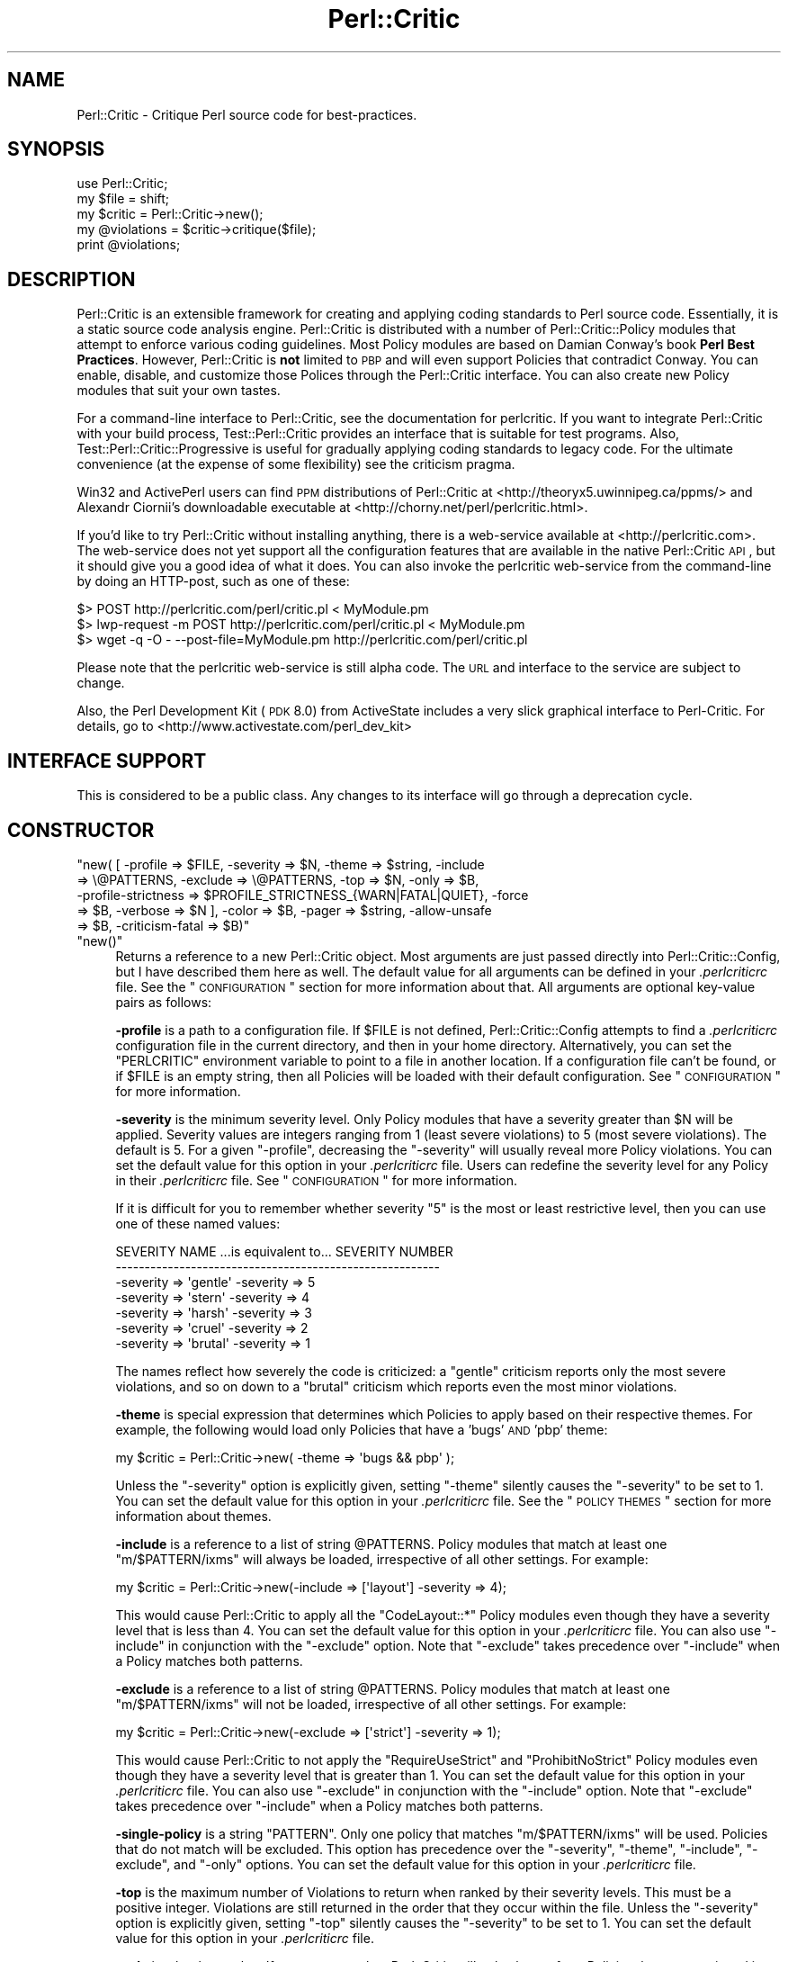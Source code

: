 .\" Automatically generated by Pod::Man 2.23 (Pod::Simple 3.14)
.\"
.\" Standard preamble:
.\" ========================================================================
.de Sp \" Vertical space (when we can't use .PP)
.if t .sp .5v
.if n .sp
..
.de Vb \" Begin verbatim text
.ft CW
.nf
.ne \\$1
..
.de Ve \" End verbatim text
.ft R
.fi
..
.\" Set up some character translations and predefined strings.  \*(-- will
.\" give an unbreakable dash, \*(PI will give pi, \*(L" will give a left
.\" double quote, and \*(R" will give a right double quote.  \*(C+ will
.\" give a nicer C++.  Capital omega is used to do unbreakable dashes and
.\" therefore won't be available.  \*(C` and \*(C' expand to `' in nroff,
.\" nothing in troff, for use with C<>.
.tr \(*W-
.ds C+ C\v'-.1v'\h'-1p'\s-2+\h'-1p'+\s0\v'.1v'\h'-1p'
.ie n \{\
.    ds -- \(*W-
.    ds PI pi
.    if (\n(.H=4u)&(1m=24u) .ds -- \(*W\h'-12u'\(*W\h'-12u'-\" diablo 10 pitch
.    if (\n(.H=4u)&(1m=20u) .ds -- \(*W\h'-12u'\(*W\h'-8u'-\"  diablo 12 pitch
.    ds L" ""
.    ds R" ""
.    ds C` ""
.    ds C' ""
'br\}
.el\{\
.    ds -- \|\(em\|
.    ds PI \(*p
.    ds L" ``
.    ds R" ''
'br\}
.\"
.\" Escape single quotes in literal strings from groff's Unicode transform.
.ie \n(.g .ds Aq \(aq
.el       .ds Aq '
.\"
.\" If the F register is turned on, we'll generate index entries on stderr for
.\" titles (.TH), headers (.SH), subsections (.SS), items (.Ip), and index
.\" entries marked with X<> in POD.  Of course, you'll have to process the
.\" output yourself in some meaningful fashion.
.ie \nF \{\
.    de IX
.    tm Index:\\$1\t\\n%\t"\\$2"
..
.    nr % 0
.    rr F
.\}
.el \{\
.    de IX
..
.\}
.\"
.\" Accent mark definitions (@(#)ms.acc 1.5 88/02/08 SMI; from UCB 4.2).
.\" Fear.  Run.  Save yourself.  No user-serviceable parts.
.    \" fudge factors for nroff and troff
.if n \{\
.    ds #H 0
.    ds #V .8m
.    ds #F .3m
.    ds #[ \f1
.    ds #] \fP
.\}
.if t \{\
.    ds #H ((1u-(\\\\n(.fu%2u))*.13m)
.    ds #V .6m
.    ds #F 0
.    ds #[ \&
.    ds #] \&
.\}
.    \" simple accents for nroff and troff
.if n \{\
.    ds ' \&
.    ds ` \&
.    ds ^ \&
.    ds , \&
.    ds ~ ~
.    ds /
.\}
.if t \{\
.    ds ' \\k:\h'-(\\n(.wu*8/10-\*(#H)'\'\h"|\\n:u"
.    ds ` \\k:\h'-(\\n(.wu*8/10-\*(#H)'\`\h'|\\n:u'
.    ds ^ \\k:\h'-(\\n(.wu*10/11-\*(#H)'^\h'|\\n:u'
.    ds , \\k:\h'-(\\n(.wu*8/10)',\h'|\\n:u'
.    ds ~ \\k:\h'-(\\n(.wu-\*(#H-.1m)'~\h'|\\n:u'
.    ds / \\k:\h'-(\\n(.wu*8/10-\*(#H)'\z\(sl\h'|\\n:u'
.\}
.    \" troff and (daisy-wheel) nroff accents
.ds : \\k:\h'-(\\n(.wu*8/10-\*(#H+.1m+\*(#F)'\v'-\*(#V'\z.\h'.2m+\*(#F'.\h'|\\n:u'\v'\*(#V'
.ds 8 \h'\*(#H'\(*b\h'-\*(#H'
.ds o \\k:\h'-(\\n(.wu+\w'\(de'u-\*(#H)/2u'\v'-.3n'\*(#[\z\(de\v'.3n'\h'|\\n:u'\*(#]
.ds d- \h'\*(#H'\(pd\h'-\w'~'u'\v'-.25m'\f2\(hy\fP\v'.25m'\h'-\*(#H'
.ds D- D\\k:\h'-\w'D'u'\v'-.11m'\z\(hy\v'.11m'\h'|\\n:u'
.ds th \*(#[\v'.3m'\s+1I\s-1\v'-.3m'\h'-(\w'I'u*2/3)'\s-1o\s+1\*(#]
.ds Th \*(#[\s+2I\s-2\h'-\w'I'u*3/5'\v'-.3m'o\v'.3m'\*(#]
.ds ae a\h'-(\w'a'u*4/10)'e
.ds Ae A\h'-(\w'A'u*4/10)'E
.    \" corrections for vroff
.if v .ds ~ \\k:\h'-(\\n(.wu*9/10-\*(#H)'\s-2\u~\d\s+2\h'|\\n:u'
.if v .ds ^ \\k:\h'-(\\n(.wu*10/11-\*(#H)'\v'-.4m'^\v'.4m'\h'|\\n:u'
.    \" for low resolution devices (crt and lpr)
.if \n(.H>23 .if \n(.V>19 \
\{\
.    ds : e
.    ds 8 ss
.    ds o a
.    ds d- d\h'-1'\(ga
.    ds D- D\h'-1'\(hy
.    ds th \o'bp'
.    ds Th \o'LP'
.    ds ae ae
.    ds Ae AE
.\}
.rm #[ #] #H #V #F C
.\" ========================================================================
.\"
.IX Title "Perl::Critic 3"
.TH Perl::Critic 3 "2011-06-03" "perl v5.12.3" "User Contributed Perl Documentation"
.\" For nroff, turn off justification.  Always turn off hyphenation; it makes
.\" way too many mistakes in technical documents.
.if n .ad l
.nh
.SH "NAME"
Perl::Critic \- Critique Perl source code for best\-practices.
.SH "SYNOPSIS"
.IX Header "SYNOPSIS"
.Vb 5
\&    use Perl::Critic;
\&    my $file = shift;
\&    my $critic = Perl::Critic\->new();
\&    my @violations = $critic\->critique($file);
\&    print @violations;
.Ve
.SH "DESCRIPTION"
.IX Header "DESCRIPTION"
Perl::Critic is an extensible framework for creating and applying
coding standards to Perl source code.  Essentially, it is a static
source code analysis engine.  Perl::Critic is distributed with a
number of Perl::Critic::Policy modules that
attempt to enforce various coding guidelines.  Most Policy modules are
based on Damian Conway's book \fBPerl Best Practices\fR.  However,
Perl::Critic is \fBnot\fR limited to \s-1PBP\s0 and will even support Policies
that contradict Conway.  You can enable, disable, and customize those
Polices through the Perl::Critic interface.  You can also create new
Policy modules that suit your own tastes.
.PP
For a command-line interface to Perl::Critic, see the documentation
for perlcritic.  If you want to integrate Perl::Critic
with your build process, Test::Perl::Critic
provides an interface that is suitable for test programs.  Also,
Test::Perl::Critic::Progressive is
useful for gradually applying coding standards to legacy code.  For
the ultimate convenience (at the expense of some flexibility) see the
criticism pragma.
.PP
Win32 and ActivePerl users can find \s-1PPM\s0 distributions of Perl::Critic at
<http://theoryx5.uwinnipeg.ca/ppms/> and Alexandr Ciornii's downloadable
executable at <http://chorny.net/perl/perlcritic.html>.
.PP
If you'd like to try Perl::Critic without installing
anything, there is a web-service available at
<http://perlcritic.com>.  The web-service does not yet support all
the configuration features that are available in the native
Perl::Critic \s-1API\s0, but it should give you a good idea of what it does.
You can also invoke the perlcritic web-service from the command-line
by doing an HTTP-post, such as one of these:
.PP
.Vb 3
\&    $> POST http://perlcritic.com/perl/critic.pl < MyModule.pm
\&    $> lwp\-request \-m POST http://perlcritic.com/perl/critic.pl < MyModule.pm
\&    $> wget \-q \-O \- \-\-post\-file=MyModule.pm http://perlcritic.com/perl/critic.pl
.Ve
.PP
Please note that the perlcritic web-service is still alpha code.  The
\&\s-1URL\s0 and interface to the service are subject to change.
.PP
Also, the Perl Development Kit (\s-1PDK\s0 8.0) from ActiveState includes a very
slick graphical interface to Perl-Critic.  For details, go to
<http://www.activestate.com/perl_dev_kit>
.SH "INTERFACE SUPPORT"
.IX Header "INTERFACE SUPPORT"
This is considered to be a public class.  Any changes to its interface
will go through a deprecation cycle.
.SH "CONSTRUCTOR"
.IX Header "CONSTRUCTOR"
.ie n .IP """new( [ \-profile => $FILE, \-severity => $N, \-theme => $string, \-include => \e@PATTERNS, \-exclude => \e@PATTERNS, \-top => $N, \-only => $B, \-profile\-strictness => $PROFILE_STRICTNESS_{WARN|FATAL|QUIET}, \-force => $B, \-verbose => $N ], \-color => $B, \-pager => $string, \-allow\-unsafe => $B, \-criticism\-fatal => $B)""" 4
.el .IP "\f(CWnew( [ \-profile => $FILE, \-severity => $N, \-theme => $string, \-include => \e@PATTERNS, \-exclude => \e@PATTERNS, \-top => $N, \-only => $B, \-profile\-strictness => $PROFILE_STRICTNESS_{WARN|FATAL|QUIET}, \-force => $B, \-verbose => $N ], \-color => $B, \-pager => $string, \-allow\-unsafe => $B, \-criticism\-fatal => $B)\fR" 4
.IX Item "new( [ -profile => $FILE, -severity => $N, -theme => $string, -include => @PATTERNS, -exclude => @PATTERNS, -top => $N, -only => $B, -profile-strictness => $PROFILE_STRICTNESS_{WARN|FATAL|QUIET}, -force => $B, -verbose => $N ], -color => $B, -pager => $string, -allow-unsafe => $B, -criticism-fatal => $B)"
.PD 0
.ie n .IP """new()""" 4
.el .IP "\f(CWnew()\fR" 4
.IX Item "new()"
.PD
Returns a reference to a new Perl::Critic object.  Most arguments are
just passed directly into
Perl::Critic::Config, but I have described
them here as well.  The default value for all arguments can be defined
in your \fI.perlcriticrc\fR file.  See the \*(L"\s-1CONFIGURATION\s0\*(R" section for
more information about that.  All arguments are optional key-value
pairs as follows:
.Sp
\&\fB\-profile\fR is a path to a configuration file. If \f(CW$FILE\fR is not
defined, Perl::Critic::Config attempts to find a \fI.perlcriticrc\fR
configuration file in the current directory, and then in your home
directory.  Alternatively, you can set the \f(CW\*(C`PERLCRITIC\*(C'\fR environment
variable to point to a file in another location.  If a configuration
file can't be found, or if \f(CW$FILE\fR is an empty string, then all
Policies will be loaded with their default configuration.  See
\&\*(L"\s-1CONFIGURATION\s0\*(R" for more information.
.Sp
\&\fB\-severity\fR is the minimum severity level.  Only Policy modules that
have a severity greater than \f(CW$N\fR will be applied.  Severity values
are integers ranging from 1 (least severe violations) to 5 (most
severe violations).  The default is 5.  For a given \f(CW\*(C`\-profile\*(C'\fR,
decreasing the \f(CW\*(C`\-severity\*(C'\fR will usually reveal more Policy violations.
You can set the default value for this option in your \fI.perlcriticrc\fR
file.  Users can redefine the severity level for any Policy in their
\&\fI.perlcriticrc\fR file.  See \*(L"\s-1CONFIGURATION\s0\*(R" for more information.
.Sp
If it is difficult for you to remember whether severity \*(L"5\*(R" is the
most or least restrictive level, then you can use one of these named
values:
.Sp
.Vb 7
\&    SEVERITY NAME   ...is equivalent to...   SEVERITY NUMBER
\&    \-\-\-\-\-\-\-\-\-\-\-\-\-\-\-\-\-\-\-\-\-\-\-\-\-\-\-\-\-\-\-\-\-\-\-\-\-\-\-\-\-\-\-\-\-\-\-\-\-\-\-\-\-\-\-\-
\&    \-severity => \*(Aqgentle\*(Aq                     \-severity => 5
\&    \-severity => \*(Aqstern\*(Aq                      \-severity => 4
\&    \-severity => \*(Aqharsh\*(Aq                      \-severity => 3
\&    \-severity => \*(Aqcruel\*(Aq                      \-severity => 2
\&    \-severity => \*(Aqbrutal\*(Aq                     \-severity => 1
.Ve
.Sp
The names reflect how severely the code is criticized: a \f(CW\*(C`gentle\*(C'\fR
criticism reports only the most severe violations, and so on down to a
\&\f(CW\*(C`brutal\*(C'\fR criticism which reports even the most minor violations.
.Sp
\&\fB\-theme\fR is special expression that determines which Policies to
apply based on their respective themes.  For example, the following
would load only Policies that have a 'bugs' \s-1AND\s0 'pbp' theme:
.Sp
.Vb 1
\&  my $critic = Perl::Critic\->new( \-theme => \*(Aqbugs && pbp\*(Aq );
.Ve
.Sp
Unless the \f(CW\*(C`\-severity\*(C'\fR option is explicitly given, setting \f(CW\*(C`\-theme\*(C'\fR
silently causes the \f(CW\*(C`\-severity\*(C'\fR to be set to 1.  You can set the
default value for this option in your \fI.perlcriticrc\fR file.  See the
\&\*(L"\s-1POLICY\s0 \s-1THEMES\s0\*(R" section for more information about themes.
.Sp
\&\fB\-include\fR is a reference to a list of string \f(CW@PATTERNS\fR.  Policy
modules that match at least one \f(CW\*(C`m/$PATTERN/ixms\*(C'\fR will always be
loaded, irrespective of all other settings.  For example:
.Sp
.Vb 1
\&    my $critic = Perl::Critic\->new(\-include => [\*(Aqlayout\*(Aq] \-severity => 4);
.Ve
.Sp
This would cause Perl::Critic to apply all the \f(CW\*(C`CodeLayout::*\*(C'\fR Policy
modules even though they have a severity level that is less than 4.
You can set the default value for this option in your \fI.perlcriticrc\fR
file.  You can also use \f(CW\*(C`\-include\*(C'\fR in conjunction with the
\&\f(CW\*(C`\-exclude\*(C'\fR option.  Note that \f(CW\*(C`\-exclude\*(C'\fR takes precedence over
\&\f(CW\*(C`\-include\*(C'\fR when a Policy matches both patterns.
.Sp
\&\fB\-exclude\fR is a reference to a list of string \f(CW@PATTERNS\fR.  Policy
modules that match at least one \f(CW\*(C`m/$PATTERN/ixms\*(C'\fR will not be loaded,
irrespective of all other settings.  For example:
.Sp
.Vb 1
\&    my $critic = Perl::Critic\->new(\-exclude => [\*(Aqstrict\*(Aq] \-severity => 1);
.Ve
.Sp
This would cause Perl::Critic to not apply the \f(CW\*(C`RequireUseStrict\*(C'\fR and
\&\f(CW\*(C`ProhibitNoStrict\*(C'\fR Policy modules even though they have a severity
level that is greater than 1.  You can set the default value for this
option in your \fI.perlcriticrc\fR file.  You can also use \f(CW\*(C`\-exclude\*(C'\fR in
conjunction with the \f(CW\*(C`\-include\*(C'\fR option.  Note that \f(CW\*(C`\-exclude\*(C'\fR takes
precedence over \f(CW\*(C`\-include\*(C'\fR when a Policy matches both patterns.
.Sp
\&\fB\-single\-policy\fR is a string \f(CW\*(C`PATTERN\*(C'\fR.  Only one policy that
matches \f(CW\*(C`m/$PATTERN/ixms\*(C'\fR will be used.  Policies that do not match
will be excluded.  This option has precedence over the \f(CW\*(C`\-severity\*(C'\fR,
\&\f(CW\*(C`\-theme\*(C'\fR, \f(CW\*(C`\-include\*(C'\fR, \f(CW\*(C`\-exclude\*(C'\fR, and \f(CW\*(C`\-only\*(C'\fR options.  You can
set the default value for this option in your \fI.perlcriticrc\fR file.
.Sp
\&\fB\-top\fR is the maximum number of Violations to return when ranked by
their severity levels.  This must be a positive integer.  Violations
are still returned in the order that they occur within the file.
Unless the \f(CW\*(C`\-severity\*(C'\fR option is explicitly given, setting \f(CW\*(C`\-top\*(C'\fR
silently causes the \f(CW\*(C`\-severity\*(C'\fR to be set to 1.  You can set the
default value for this option in your \fI.perlcriticrc\fR file.
.Sp
\&\fB\-only\fR is a boolean value.  If set to a true value, Perl::Critic
will only choose from Policies that are mentioned in the user's
profile.  If set to a false value (which is the default), then
Perl::Critic chooses from all the Policies that it finds at your site.
You can set the default value for this option in your \fI.perlcriticrc\fR
file.
.Sp
\&\fB\-profile\-strictness\fR is an enumerated value, one of
\&\*(L"$PROFILE_STRICTNESS_WARN\*(R" in Perl::Critic::Utils::Constants (the
default),
\&\*(L"$PROFILE_STRICTNESS_FATAL\*(R" in Perl::Critic::Utils::Constants, and
\&\*(L"$PROFILE_STRICTNESS_QUIET\*(R" in Perl::Critic::Utils::Constants.  If set
to \*(L"$PROFILE_STRICTNESS_FATAL\*(R" in Perl::Critic::Utils::Constants,
Perl::Critic will make certain warnings about problems found in a
\&\fI.perlcriticrc\fR or file specified via the \fB\-profile\fR option fatal.
For example, Perl::Critic normally only \f(CW\*(C`warn\*(C'\fRs about profiles
referring to non-existent Policies, but this value makes this
situation fatal.  Correspondingly,
\&\*(L"$PROFILE_STRICTNESS_QUIET\*(R" in Perl::Critic::Utils::Constants makes
Perl::Critic shut up about these things.
.Sp
\&\fB\-force\fR is a boolean value that controls whether Perl::Critic
observes the magical \f(CW"## no critic"\fR annotations in your code.
If set to a true value, Perl::Critic will analyze all code.  If set to
a false value (which is the default) Perl::Critic will ignore code
that is tagged with these annotations.  See \*(L"\s-1BENDING\s0 \s-1THE\s0 \s-1RULES\s0\*(R" for
more information.  You can set the default value for this option in
your \fI.perlcriticrc\fR file.
.Sp
\&\fB\-verbose\fR can be a positive integer (from 1 to 11), or a literal
format specification.  See
Perl::Critic::Violation for an explanation
of format specifications.  You can set the default value for this
option in your \fI.perlcriticrc\fR file.
.Sp
\&\fB\-unsafe\fR directs Perl::Critic to allow the use of Policies that are marked
as \*(L"unsafe\*(R" by the author.  Such policies may compile untrusted code or do
other nefarious things.
.Sp
\&\fB\-color\fR and \fB\-pager\fR are not used by Perl::Critic but is provided for the benefit
of perlcritic.
.Sp
\&\fB\-criticism\-fatal\fR is not used by Perl::Critic but is provided for
the benefit of criticism.
.Sp
\&\fB\-color\-severity\-highest\fR, \fB\-color\-severity\-high\fR,
\&\fB\-color\-severity\-medium\fR, \fB\-color\-severity\-low\fR, and
\&\fB\-color\-severity\-lowest\fR are not used by Perl::Critic, but are provided for
the benefit of perlcritic. Each is set to the Term::ANSIColor
color specification to be used to display violations of the corresponding
severity.
.Sp
\&\fB\-files\-with\-violations\fR and \fB\-files\-without\-violations\fR are not used by
Perl::Critic, but are provided for the benefit of perlcritic, to
cause only the relevant filenames to be displayed.
.SH "METHODS"
.IX Header "METHODS"
.ie n .IP """critique( $source_code )""" 4
.el .IP "\f(CWcritique( $source_code )\fR" 4
.IX Item "critique( $source_code )"
Runs the \f(CW$source_code\fR through the Perl::Critic engine using all the
Policies that have been loaded into this engine.  If \f(CW$source_code\fR
is a scalar reference, then it is treated as a string of actual Perl
code.  If \f(CW$source_code\fR is a reference to an instance of
PPI::Document, then that instance is used directly.
Otherwise, it is treated as a path to a local file containing Perl
code.  This method returns a list of
Perl::Critic::Violation objects for each
violation of the loaded Policies.  The list is sorted in the order
that the Violations appear in the code.  If there are no violations,
this method returns an empty list.
.ie n .IP """add_policy( \-policy => $policy_name, \-params => \e%param_hash )""" 4
.el .IP "\f(CWadd_policy( \-policy => $policy_name, \-params => \e%param_hash )\fR" 4
.IX Item "add_policy( -policy => $policy_name, -params => %param_hash )"
Creates a Policy object and loads it into this Critic.  If the object
cannot be instantiated, it will throw a fatal exception.  Otherwise,
it returns a reference to this Critic.
.Sp
\&\fB\-policy\fR is the name of a
Perl::Critic::Policy subclass module.  The
\&\f(CW\*(AqPerl::Critic::Policy\*(Aq\fR portion of the name can be omitted for
brevity.  This argument is required.
.Sp
\&\fB\-params\fR is an optional reference to a hash of Policy parameters.
The contents of this hash reference will be passed into to the
constructor of the Policy module.  See the documentation in the
relevant Policy module for a description of the arguments it supports.
.ie n .IP """ policies() """ 4
.el .IP "\f(CW policies() \fR" 4
.IX Item " policies() "
Returns a list containing references to all the Policy objects that
have been loaded into this engine.  Objects will be in the order that
they were loaded.
.ie n .IP """ config() """ 4
.el .IP "\f(CW config() \fR" 4
.IX Item " config() "
Returns the Perl::Critic::Config object that
was created for or given to this Critic.
.ie n .IP """ statistics() """ 4
.el .IP "\f(CW statistics() \fR" 4
.IX Item " statistics() "
Returns the Perl::Critic::Statistics
object that was created for this Critic.  The Statistics object
accumulates data for all files that are analyzed by this Critic.
.SH "FUNCTIONAL INTERFACE"
.IX Header "FUNCTIONAL INTERFACE"
For those folks who prefer to have a functional interface, The
\&\f(CW\*(C`critique\*(C'\fR method can be exported on request and called as a static
function.  If the first argument is a hashref, its contents are used
to construct a new Perl::Critic object internally.  The keys of that
hash should be the same as those supported by the \f(CW\*(C`Perl::Critic::new\*(C'\fR
method.  Here are some examples:
.PP
.Vb 1
\&    use Perl::Critic qw(critique);
\&
\&    # Use default parameters...
\&    @violations = critique( $some_file );
\&
\&    # Use custom parameters...
\&    @violations = critique( {\-severity => 2}, $some_file );
\&
\&    # As a one\-liner
\&    %> perl \-MPerl::Critic=critique \-e \*(Aqprint critique(shift)\*(Aq some_file.pm
.Ve
.PP
None of the other object-methods are currently supported as static
functions.  Sorry.
.SH "CONFIGURATION"
.IX Header "CONFIGURATION"
Most of the settings for Perl::Critic and each of the Policy modules
can be controlled by a configuration file.  The default configuration
file is called \fI.perlcriticrc\fR.  Perl::Critic will look for this file
in the current directory first, and then in your home directory.
Alternatively, you can set the \f(CW\*(C`PERLCRITIC\*(C'\fR environment variable to
explicitly point to a different file in another location.  If none of
these files exist, and the \f(CW\*(C`\-profile\*(C'\fR option is not given to the
constructor, then all the modules that are found in the
Perl::Critic::Policy namespace will be loaded with their default
configuration.
.PP
The format of the configuration file is a series of INI-style blocks
that contain key-value pairs separated by '='. Comments should start
with '#' and can be placed on a separate line or after the name-value
pairs if you desire.
.PP
Default settings for Perl::Critic itself can be set \fBbefore the first
named block.\fR For example, putting any or all of these at the top of
your configuration file will set the default value for the
corresponding constructor argument.
.PP
.Vb 12
\&    severity  = 3                                     #Integer or named level
\&    only      = 1                                     #Zero or One
\&    force     = 0                                     #Zero or One
\&    verbose   = 4                                     #Integer or format spec
\&    top       = 50                                    #A positive integer
\&    theme     = (pbp || security) && bugs             #A theme expression
\&    include   = NamingConventions ClassHierarchies    #Space\-delimited list
\&    exclude   = Variables  Modules::RequirePackage    #Space\-delimited list
\&    criticism\-fatal = 1                               #Zero or One
\&    color     = 1                                     #Zero or One
\&    allow\-unsafe = 1                                  #Zero or One
\&    pager     = less                                  #pager to pipe output to
.Ve
.PP
The remainder of the configuration file is a series of blocks like
this:
.PP
.Vb 7
\&    [Perl::Critic::Policy::Category::PolicyName]
\&    severity = 1
\&    set_themes = foo bar
\&    add_themes = baz
\&    maximum_violations_per_document = 57
\&    arg1 = value1
\&    arg2 = value2
.Ve
.PP
\&\f(CW\*(C`Perl::Critic::Policy::Category::PolicyName\*(C'\fR is the full name of a
module that implements the policy.  The Policy modules distributed
with Perl::Critic have been grouped into categories according to the
table of contents in Damian Conway's book \fBPerl Best Practices\fR. For
brevity, you can omit the \f(CW\*(AqPerl::Critic::Policy\*(Aq\fR part of the module
name.
.PP
\&\f(CW\*(C`severity\*(C'\fR is the level of importance you wish to assign to the
Policy.  All Policy modules are defined with a default severity value
ranging from 1 (least severe) to 5 (most severe).  However, you may
disagree with the default severity and choose to give it a higher or
lower severity, based on your own coding philosophy.  You can set the
\&\f(CW\*(C`severity\*(C'\fR to an integer from 1 to 5, or use one of the equivalent
names:
.PP
.Vb 7
\&    SEVERITY NAME ...is equivalent to... SEVERITY NUMBER
\&    \-\-\-\-\-\-\-\-\-\-\-\-\-\-\-\-\-\-\-\-\-\-\-\-\-\-\-\-\-\-\-\-\-\-\-\-\-\-\-\-\-\-\-\-\-\-\-\-\-\-\-\-
\&    gentle                                             5
\&    stern                                              4
\&    harsh                                              3
\&    cruel                                              2
\&    brutal                                             1
.Ve
.PP
The names reflect how severely the code is criticized: a \f(CW\*(C`gentle\*(C'\fR
criticism reports only the most severe violations, and so on down to a
\&\f(CW\*(C`brutal\*(C'\fR criticism which reports even the most minor violations.
.PP
\&\f(CW\*(C`set_themes\*(C'\fR sets the theme for the Policy and overrides its default
theme.  The argument is a string of one or more whitespace-delimited
alphanumeric words.  Themes are case-insensitive.  See \*(L"\s-1POLICY\s0
\&\s-1THEMES\s0\*(R" for more information.
.PP
\&\f(CW\*(C`add_themes\*(C'\fR appends to the default themes for this Policy.  The
argument is a string of one or more whitespace-delimited words.
Themes are case-insensitive.  See \*(L"\s-1POLICY\s0 \s-1THEMES\s0\*(R" for more
information.
.PP
\&\f(CW\*(C`maximum_violations_per_document\*(C'\fR limits the number of Violations the
Policy will return for a given document.  Some Policies have a default
limit; see the documentation for the individual Policies to see
whether there is one.  To force a Policy to not have a limit, specify
\&\*(L"no_limit\*(R" or the empty string for the value of this parameter.
.PP
The remaining key-value pairs are configuration parameters that will
be passed into the constructor for that Policy.  The constructors for
most Policy objects do not support arguments, and those that do should
have reasonable defaults.  See the documentation on the appropriate
Policy module for more details.
.PP
Instead of redefining the severity for a given Policy, you can
completely disable a Policy by prepending a '\-' to the name of the
module in your configuration file.  In this manner, the Policy will
never be loaded, regardless of the \f(CW\*(C`\-severity\*(C'\fR given to the
Perl::Critic constructor.
.PP
A simple configuration might look like this:
.PP
.Vb 2
\&    #\-\-\-\-\-\-\-\-\-\-\-\-\-\-\-\-\-\-\-\-\-\-\-\-\-\-\-\-\-\-\-\-\-\-\-\-\-\-\-\-\-\-\-\-\-\-\-\-\-\-\-\-\-\-\-\-\-\-\-\-\-\-
\&    # I think these are really important, so always load them
\&
\&    [TestingAndDebugging::RequireUseStrict]
\&    severity = 5
\&
\&    [TestingAndDebugging::RequireUseWarnings]
\&    severity = 5
\&
\&    #\-\-\-\-\-\-\-\-\-\-\-\-\-\-\-\-\-\-\-\-\-\-\-\-\-\-\-\-\-\-\-\-\-\-\-\-\-\-\-\-\-\-\-\-\-\-\-\-\-\-\-\-\-\-\-\-\-\-\-\-\-\-
\&    # I think these are less important, so only load when asked
\&
\&    [Variables::ProhibitPackageVars]
\&    severity = 2
\&
\&    [ControlStructures::ProhibitPostfixControls]
\&    allow = if unless  # My custom configuration
\&    severity = cruel   # Same as "severity = 2"
\&
\&    #\-\-\-\-\-\-\-\-\-\-\-\-\-\-\-\-\-\-\-\-\-\-\-\-\-\-\-\-\-\-\-\-\-\-\-\-\-\-\-\-\-\-\-\-\-\-\-\-\-\-\-\-\-\-\-\-\-\-\-\-\-\-
\&    # Give these policies a custom theme.  I can activate just
\&    # these policies by saying \`perlcritic \-theme larry\`
\&
\&    [Modules::RequireFilenameMatchesPackage]
\&    add_themes = larry
\&
\&    [TestingAndDebugging::RequireTestLables]
\&    add_themes = larry curly moe
\&
\&    #\-\-\-\-\-\-\-\-\-\-\-\-\-\-\-\-\-\-\-\-\-\-\-\-\-\-\-\-\-\-\-\-\-\-\-\-\-\-\-\-\-\-\-\-\-\-\-\-\-\-\-\-\-\-\-\-\-\-\-\-\-\-
\&    # I do not agree with these at all, so never load them
\&
\&    [\-NamingConventions::Capitalization]
\&    [\-ValuesAndExpressions::ProhibitMagicNumbers]
\&
\&    #\-\-\-\-\-\-\-\-\-\-\-\-\-\-\-\-\-\-\-\-\-\-\-\-\-\-\-\-\-\-\-\-\-\-\-\-\-\-\-\-\-\-\-\-\-\-\-\-\-\-\-\-\-\-\-\-\-\-\-\-\-\-
\&    # For all other Policies, I accept the default severity,
\&    # so no additional configuration is required for them.
.Ve
.PP
For additional configuration examples, see the \fIperlcriticrc\fR file
that is included in this \fIexamples\fR directory of this distribution.
.PP
Damian Conway's own Perl::Critic configuration is also included in
this distribution as \fIexamples/perlcriticrc\-conway\fR.
.SH "THE POLICIES"
.IX Header "THE POLICIES"
A large number of Policy modules are distributed with Perl::Critic.
They are described briefly in the companion document
Perl::Critic::PolicySummary and in more
detail in the individual modules themselves.  Say \f(CW"perlcritic \-doc
PATTERN"\fR to see the perldoc for all Policy modules that match the
regex \f(CW\*(C`m/PATTERN/ixms\*(C'\fR
.PP
There are a number of distributions of additional policies on \s-1CPAN\s0.
If Perl::Critic doesn't contain a policy that you
want, some one may have already written it.  See the \*(L"\s-1SEE\s0 \s-1ALSO\s0\*(R"
section below for a list of some of these distributions.
.SH "POLICY THEMES"
.IX Header "POLICY THEMES"
Each Policy is defined with one or more \*(L"themes\*(R".  Themes can be used
to create arbitrary groups of Policies.  They are intended to provide
an alternative mechanism for selecting your preferred set of Policies.
For example, you may wish disable a certain subset of Policies when
analyzing test programs.  Conversely, you may wish to enable only a
specific subset of Policies when analyzing modules.
.PP
The Policies that ship with Perl::Critic have been broken into the
following themes.  This is just our attempt to provide some basic
logical groupings.  You are free to invent new themes that suit your
needs.
.PP
.Vb 10
\&    THEME             DESCRIPTION
\&    \-\-\-\-\-\-\-\-\-\-\-\-\-\-\-\-\-\-\-\-\-\-\-\-\-\-\-\-\-\-\-\-\-\-\-\-\-\-\-\-\-\-\-\-\-\-\-\-\-\-\-\-\-\-\-\-\-\-\-\-\-\-\-\-\-\-\-\-\-\-\-\-\-\-
\&    core              All policies that ship with Perl::Critic
\&    pbp               Policies that come directly from "Perl Best Practices"
\&    bugs              Policies that that prevent or reveal bugs
\&    maintenance       Policies that affect the long\-term health of the code
\&    cosmetic          Policies that only have a superficial effect
\&    complexity        Policies that specificaly relate to code complexity
\&    security          Policies that relate to security issues
\&    tests             Policies that are specific to test programs
.Ve
.PP
Any Policy may fit into multiple themes.  Say \f(CW"perlcritic \-list"\fR to
get a listing of all available Policies and the themes that are
associated with each one.  You can also change the theme for any
Policy in your \fI.perlcriticrc\fR file.  See the \*(L"\s-1CONFIGURATION\s0\*(R"
section for more information about that.
.PP
Using the \f(CW\*(C`\-theme\*(C'\fR option, you can create an arbitrarily complex rule
that determines which Policies will be loaded.  Precedence is the same
as regular Perl code, and you can use parentheses to enforce
precedence as well.  Supported operators are:
.PP
.Vb 5
\&    Operator    Altertative    Example
\&    \-\-\-\-\-\-\-\-\-\-\-\-\-\-\-\-\-\-\-\-\-\-\-\-\-\-\-\-\-\-\-\-\-\-\-\-\-\-\-\-\-\-\-\-\-\-\-\-\-\-\-\-\-\-\-\-\-\-\-\-\-\-\-\-\-
\&    &&          and            \*(Aqpbp && core\*(Aq
\&    ||          or             \*(Aqpbp || (bugs && security)\*(Aq
\&    !           not            \*(Aqpbp && ! (portability || complexity)\*(Aq
.Ve
.PP
Theme names are case-insensitive.  If the \f(CW\*(C`\-theme\*(C'\fR is set to an empty
string, then it evaluates as true all Policies.
.SH "BENDING THE RULES"
.IX Header "BENDING THE RULES"
Perl::Critic takes a hard-line approach to your code: either you
comply or you don't.  In the real world, it is not always practical
(nor even possible) to fully comply with coding standards.  In such
cases, it is wise to show that you are knowingly violating the
standards and that you have a Damn Good Reason (\s-1DGR\s0) for doing so.
.PP
To help with those situations, you can direct Perl::Critic to ignore
certain lines or blocks of code by using annotations:
.PP
.Vb 2
\&    require \*(AqLegacyLibaray1.pl\*(Aq;  ## no critic
\&    require \*(AqLegacyLibrary2.pl\*(Aq;  ## no critic
\&
\&    for my $element (@list) {
\&
\&        ## no critic
\&
\&        $foo = "";               #Violates \*(AqProhibitEmptyQuotes\*(Aq
\&        $barf = bar() if $foo;   #Violates \*(AqProhibitPostfixControls\*(Aq
\&        #Some more evil code...
\&
\&        ## use critic
\&
\&        #Some good code...
\&        do_something($_);
\&    }
.Ve
.PP
The \f(CW"## no critic"\fR annotations direct Perl::Critic to ignore the remaining
lines of code until a \f(CW"## use critic"\fR annotation is found. If the \f(CW"## no
critic"\fR annotation is on the same line as a code statement, then only that
line of code is overlooked.  To direct perlcritic to ignore the \f(CW"## no
critic"\fR annotations, use the \f(CW\*(C`\-\-force\*(C'\fR option.
.PP
A bare \f(CW"## no critic"\fR annotation disables all the active Policies.  If
you wish to disable only specific Policies, add a list of Policy names
as arguments, just as you would for the \f(CW"no strict"\fR or \f(CW"no
warnings"\fR pragmas.  For example, this would disable the
\&\f(CW\*(C`ProhibitEmptyQuotes\*(C'\fR and \f(CW\*(C`ProhibitPostfixControls\*(C'\fR policies until
the end of the block or until the next \f(CW"## use critic"\fR annotation
(whichever comes first):
.PP
.Vb 1
\&    ## no critic (EmptyQuotes, PostfixControls)
\&
\&    # Now exempt from ValuesAndExpressions::ProhibitEmptyQuotes
\&    $foo = "";
\&
\&    # Now exempt ControlStructures::ProhibitPostfixControls
\&    $barf = bar() if $foo;
\&
\&    # Still subjected to ValuesAndExpression::RequireNumberSeparators
\&    $long_int = 10000000000;
.Ve
.PP
Since the Policy names are matched against the \f(CW"## no critic"\fR
arguments as regular expressions, you can abbreviate the Policy names
or disable an entire family of Policies in one shot like this:
.PP
.Vb 1
\&    ## no critic (NamingConventions)
\&
\&    # Now exempt from NamingConventions::Capitalization
\&    my $camelHumpVar = \*(Aqfoo\*(Aq;
\&
\&    # Now exempt from NamingConventions::Capitalization
\&    sub camelHumpSub {}
.Ve
.PP
The argument list must be enclosed in parentheses and must contain one
or more comma-separated barewords (e.g. don't use quotes).  The
\&\f(CW"## no critic"\fR annotations can be nested, and Policies named by an
inner annotation will be disabled along with those already disabled an
outer annotation.
.PP
Some Policies like \f(CW\*(C`Subroutines::ProhibitExcessComplexity\*(C'\fR apply to
an entire block of code.  In those cases, \f(CW"## no critic"\fR must
appear on the line where the violation is reported.  For example:
.PP
.Vb 3
\&    sub complicated_function {  ## no critic (ProhibitExcessComplexity)
\&        # Your code here...
\&    }
.Ve
.PP
Policies such as \f(CW\*(C`Documentation::RequirePodSections\*(C'\fR apply to the
entire document, in which case violations are reported at line 1.
.PP
Use this feature wisely.  \f(CW"## no critic"\fR annotations should be used in the
smallest possible scope, or only on individual lines of code. And you
should always be as specific as possible about which Policies you want
to disable (i.e. never use a bare \f(CW"## no critic"\fR).  If Perl::Critic
complains about your code, try and find a compliant solution before
resorting to this feature.
.SH "THE Perl::Critic PHILOSOPHY"
.IX Header "THE Perl::Critic PHILOSOPHY"
Coding standards are deeply personal and highly subjective.  The goal
of Perl::Critic is to help you write code that conforms with a set of
best practices.  Our primary goal is not to dictate what those
practices are, but rather, to implement the practices discovered by
others.  Ultimately, you make the rules \*(-- Perl::Critic is merely a
tool for encouraging consistency.  If there is a policy that you think
is important or that we have overlooked, we would be very grateful for
contributions, or you can simply load your own private set of policies
into Perl::Critic.
.SH "EXTENDING THE CRITIC"
.IX Header "EXTENDING THE CRITIC"
The modular design of Perl::Critic is intended to facilitate the
addition of new Policies.  You'll need to have some understanding of
\&\s-1PPI\s0, but most Policy modules are pretty straightforward and
only require about 20 lines of code.  Please see the
Perl::Critic::DEVELOPER file included in
this distribution for a step-by-step demonstration of how to create
new Policy modules.
.PP
If you develop any new Policy modules, feel free to send them to \f(CW\*(C`<jeff@imaginative\-software.com>\*(C'\fR and I'll be happy to put them into the
Perl::Critic distribution.  Or if you would like to work on the
Perl::Critic project directly, check out our repository at
<http://perlcritic.tigris.org>.  To subscribe to our mailing list,
send a message to mailto:dev\-subscribe@perlcritic.tigris.org <mailto:dev-subscribe@perlcritic.tigris.org>.
.PP
The Perl::Critic team is also available for hire.  If your
organization has its own coding standards, we can create custom
Policies to enforce your local guidelines.  Or if your code base is
prone to a particular defect pattern, we can design Policies that will
help you catch those costly defects \fBbefore\fR they go into production.
To discuss your needs with the Perl::Critic team, just contact \f(CW\*(C`<jeff@imaginative\-software.com>\*(C'\fR.
.SH "PREREQUISITES"
.IX Header "PREREQUISITES"
Perl::Critic requires the following modules:
.PP
B::Keywords
.PP
Config::Tiny
.PP
Email::Address
.PP
Exception::Class
.PP
File::Spec
.PP
File::Spec::Unix
.PP
IO::String
.PP
List::MoreUtils
.PP
List::Util
.PP
Module::Pluggable
.PP
Perl::Tidy
.PP
Pod::Spell
.PP
\&\s-1PPI\s0
.PP
Pod::PlainText
.PP
Pod::Select
.PP
Pod::Usage
.PP
Readonly
.PP
Scalar::Util
.PP
String::Format
.PP
Task::Weaken
.PP
Text::ParseWords
.PP
version
.PP
The following modules are optional, but recommended for complete
functionality:
.PP
File::HomeDir
.PP
File::Which
.SH "CONTACTING THE DEVELOPMENT TEAM"
.IX Header "CONTACTING THE DEVELOPMENT TEAM"
You are encouraged to subscribe to the mailing list; send a message to
mailto:users\-subscribe@perlcritic.tigris.org <mailto:users-subscribe@perlcritic.tigris.org>.  See also the archives at
<http://perlcritic.tigris.org/servlets/SummarizeList?listName=users>.
You can also contact the author at \f(CW\*(C`<jeff@imaginative\-software.com>\*(C'\fR.
.PP
At least one member of the development team has started hanging around
in <irc://irc.perl.org/#perlcritic>.
.PP
You can also follow Perl::Critic on Twitter, at
<https://twitter.com/perlcritic>.
.SH "SEE ALSO"
.IX Header "SEE ALSO"
There are a number of distributions of additional Policies available.
A few are listed here:
.PP
Perl::Critic::More
.PP
Perl::Critic::Bangs
.PP
Perl::Critic::Lax
.PP
Perl::Critic::StricterSubs
.PP
Perl::Critic::Swift
.PP
Perl::Critic::Tics
.PP
These distributions enable you to use Perl::Critic in your unit tests:
.PP
Test::Perl::Critic
.PP
Test::Perl::Critic::Progressive
.PP
There is also a distribution that will install all the Perl::Critic related
modules known to the development team:
.PP
Task::Perl::Critic
.PP
If you want to make sure you have absolutely everything, you can use this:
.PP
Task::Perl::Critic::IncludingOptionalDependencies
.SH "BUGS"
.IX Header "BUGS"
Scrutinizing Perl code is hard for humans, let alone machines.  If you
find any bugs, particularly false-positives or false-negatives from a
Perl::Critic::Policy, please submit them to
http://rt.cpan.org/NoAuth/Bugs.html?Dist=Perl\-Critic <http://rt.cpan.org/NoAuth/Bugs.html?Dist=Perl-Critic>.  Thanks.
.PP
Most policies will produce false-negatives if they cannot understand a
particular block of code.
.SH "CREDITS"
.IX Header "CREDITS"
Adam Kennedy \- For creating \s-1PPI\s0, the heart and soul of
Perl::Critic.
.PP
Damian Conway \- For writing \fBPerl Best Practices\fR, finally :)
.PP
Chris Dolan \- For contributing the best features and Policy modules.
.PP
Andy Lester \- Wise sage and master of all-things-testing.
.PP
Elliot Shank \- The self-proclaimed quality freak.
.PP
Giuseppe Maxia \- For all the great ideas and positive encouragement.
.PP
and Sharon, my wife \- For putting up with my all-night code sessions.
.PP
Thanks also to the Perl Foundation for providing a grant to support
Chris Dolan's project to implement twenty \s-1PBP\s0 policies.
<http://www.perlfoundation.org/april_1_2007_new_grant_awards>
.SH "AUTHOR"
.IX Header "AUTHOR"
Jeffrey Ryan Thalhammer <jeff@imaginative\-software.com>
.SH "COPYRIGHT"
.IX Header "COPYRIGHT"
Copyright (c) 2005\-2011 Imaginative Software Systems.  All rights reserved.
.PP
This program is free software; you can redistribute it and/or modify
it under the same terms as Perl itself.  The full text of this license
can be found in the \s-1LICENSE\s0 file included with this module.
